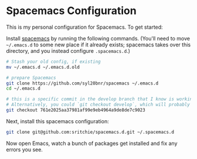 * Spacemacs Configuration

This is my personal configuration for Spacemacs. To get started:

Install [[https://www.spacemacs.org][spacemacs]] by running the following commands. (You'll need to move
=~/.emacs.d= to some new place if it already exists; spacemacs takes over this
directory, and you instead configure =.spacemacs.d=.)

  #+begin_src bash
# Stash your old config, if existing
mv ~/.emacs.d ~/.emacs.d.old

# prepare Spacemacs
git clone https://github.com/syl20bnr/spacemacs ~/.emacs.d
cd ~/.emacs.d

# this is a specific commit in the develop branch that I know is working.
# Alternatively, you could `git checkout develop`, which will probably work.
git checkout 761e2025aa37981af99e9eb4964a9de8de7c9023
  #+end_src

Next, install this spacemacs configuration:

  #+begin_src bash
git clone git@github.com:sritchie/spacemacs.d.git ~/.spacemacs.d
  #+end_src

  Now open Emacs, watch a bunch of packages get installed and fix any errors you
  see.
